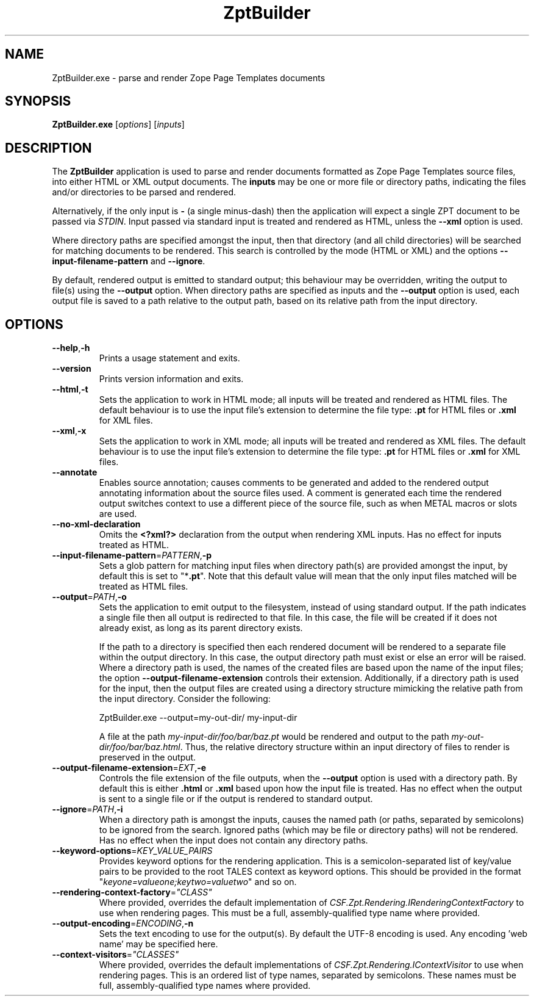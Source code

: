 .TH ZptBuilder 1
.SH NAME
.PP
ZptBuilder.exe \- parse and render Zope Page Templates documents
.SH SYNOPSIS
.PP
.B ZptBuilder.exe
[\fIoptions\fR]
[\fIinputs\fR]
.SH DESCRIPTION
.PP
The \fBZptBuilder\fR application is used to parse and render documents formatted as Zope Page Templates source files, into either HTML or XML output documents.
The \fBinputs\fR may be one or more file or directory paths, indicating the files and/or directories to be parsed and rendered.
.PP
Alternatively, if the only input is \fB\-\fR (a single minus\-dash) then the application will expect a single ZPT document to be passed via \fISTDIN\fR.
Input passed via standard input is treated and rendered as HTML, unless the \fB\-\-xml\fR option is used.
.PP
Where directory paths are specified amongst the input, then that directory (and all child directories) will be searched for matching documents to be rendered.
This search is controlled by the mode (HTML or XML) and the options \fB\-\-input\-filename\-pattern\fR and \fB\-\-ignore\fR.
.PP
By default, rendered output is emitted to standard output; this behaviour may be overridden, writing the output to file(s) using the \fB\-\-output\fR option.
When directory paths are specified as inputs and the \fB\-\-output\fR option is used, each output file is saved to a path relative to the output path, based on its relative path from the input directory.
.SH OPTIONS
.TP
.BR \-\-help\fR,\fB\-h
Prints a usage statement and exits.
.TP
.BR \-\-version
Prints version information and exits.
.TP
.BR \-\-html\fR,\fB-t
Sets the application to work in HTML mode; all inputs will be treated and rendered as HTML files.
The default behaviour is to use the input file's extension to determine the file type: \fB.pt\fR for HTML files or \fB.xml\fR for XML files.
.TP
.BR \-\-xml\fR,\fB-x
Sets the application to work in XML mode; all inputs will be treated and rendered as XML files.
The default behaviour is to use the input file's extension to determine the file type: \fB.pt\fR for HTML files or \fB.xml\fR for XML files.
.TP
.BR \-\-annotate
Enables source annotation; causes comments to be generated and added to the rendered output annotating information about the source files used.
A comment is generated each time the rendered output switches context to use a different piece of the source file, such as when METAL macros or slots are used.
.TP
.BR \-\-no\-xml\-declaration
Omits the \fB<?xml?>\fR declaration from the output when rendering XML inputs.
Has no effect for inputs treated as HTML.
.TP
.BR \-\-input\-filename\-pattern\fR=\fIPATTERN\fR,\fB\-p
Sets a glob pattern for matching input files when directory path(s) are provided amongst the input, by default this is set to "*\fB.pt\fR".
Note that this default value will mean that the only input files matched will be treated as HTML files.
.TP
.BR \-\-output\fR=\fIPATH\fR,\fB\-o
Sets the application to emit output to the filesystem, instead of using standard output.
If the path indicates a single file then all output is redirected to that file.
In this case, the file will be created if it does not already exist, as long as its parent directory exists.
.IP
If the path to a directory is specified then each rendered document will be rendered to a separate file within the output directory.
In this case, the output directory path must exist or else an error will be raised.
Where a directory path is used, the names of the created files are based upon the name of the input files; the option \fB\-\-output\-filename\-extension\fR controls their extension.
Additionally, if a directory path is used for the input, then the output files are created using a directory structure mimicking the relative path from the input directory.
Consider the following:
.IP
.nf
ZptBuilder.exe \-\-output=my\-out\-dir/ my\-input\-dir
.fi
.IP
A file at the path \fImy\-input\-dir/foo/bar/baz.pt\fR would be rendered and output to the path \fImy\-out\-dir/foo/bar/baz.html\fR.
Thus, the relative directory structure within an input directory of files to render is preserved in the output.
.TP
.BR \-\-output\-filename\-extension\fR=\fIEXT\fR,\fB-e\fR
Controls the file extension of the file outputs, when the \fB\-\-output\fR option is used with a directory path.
By default this is either \fB.html\fR or \fB.xml\fR based upon how the input file is treated.
Has no effect when the output is sent to a single file or if the output is rendered to standard output.
.TP
.BR \-\-ignore\fR=\fIPATH\fR,\fB-i\fR
When a directory path is amongst the inputs, causes the named path (or paths, separated by semicolons) to be ignored from the search.
Ignored paths (which may be file or directory paths) will not be rendered.
Has no effect when the input does not contain any directory paths.
.TP
.BR \-\-keyword\-options\fR=\fIKEY_VALUE_PAIRS\fR
Provides keyword options for the rendering application.
This is a semicolon-separated list of key/value pairs to be provided to the root TALES context as keyword options.
This should be provided in the format "\fIkeyone=valueone;keytwo=valuetwo\fR" and so on.
.TP
.BR \-\-rendering\-context\-factory\fR=\fI"CLASS"\fR
Where provided, overrides the default implementation of \fICSF.Zpt.Rendering.IRenderingContextFactory\fR to use when rendering pages.
This must be a full, assembly-qualified type name where provided.
.TP
.BR \-\-output\-encoding\fR=\fIENCODING\fR,\fB-n
Sets the text encoding to use for the output(s).
By default the UTF-8 encoding is used.
Any encoding 'web name' may be specified here.
.TP
.BR \-\-context\-visitors\fR=\fI"CLASSES"\fR
Where provided, overrides the default implementations of \fICSF.Zpt.Rendering.IContextVisitor\fR to use when rendering pages.
This is an ordered list of type names, separated by semicolons.
These names must be full, assembly-qualified type names where provided.
